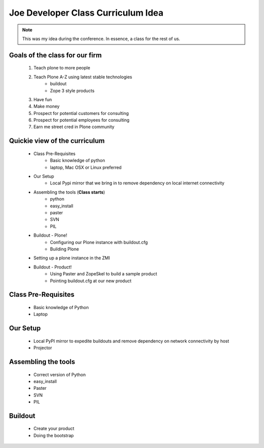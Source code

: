 ====================================
Joe Developer Class Curriculum Idea
====================================

.. note:: This was my idea during the conference. In essence, a class for the rest of us.

Goals of the class for our firm
---------------------------------
    1. Teach plone to more people
    2. Teach Plone A-Z using latest stable technologies
        - buildout
        - Zope 3 style products
    3. Have fun
    4. Make money
    5. Prospect for potential customers for consulting
    6. Prospect for potential employees for consulting
    7. Earn me street cred in Plone community
    
Quickie view of the curriculum
------------------------------

    - Class Pre-Requisites
        - Basic knowledge of python
        - laptop, Mac OSX or Linux preferred        
    - Our Setup
        - Local Pypi mirror that we bring in to remove dependency on local internet connectivity
    - Assembling the tools (**Class starts**)
        - python
        - easy_install
        - paster
        - SVN
        - PIL    
    - Buildout - Plone!
        - Configuring our Plone instance with buildout.cfg
        - Building Plone
    - Setting up a plone instance in the ZMI
    - Buildout - Product!
        - Using Paster and ZopeSkel to build a sample product
        - Pointing buildout.cfg at our new product
    
        

Class Pre-Requisites
---------------------
    - Basic knowledge of Python
    - Laptop

Our Setup
---------------------
    - Local PyPI mirror to expedite buildouts and remove dependency on network connectivity by host
    - Projector

Assembling the tools
---------------------
    - Correct version of Python
    - easy_install
    - Paster
    - SVN
    - PIL


Buildout
---------------------

    - Create your product
    - Doing the bootstrap